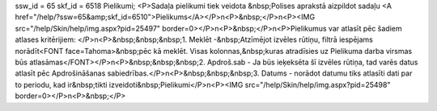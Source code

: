 ssw_id = 65skf_id = 6518Pielikumi;<P>Sadaļa pielikumi tiek veidota &nbsp;Polises aprakstā aizpildot sadaļu <A href="/help/?ssw=65&amp;skf_id=6510">Pielikums</A></P>\n<P>&nbsp;</P>\n<P><IMG src="/help/Skin/help/img.aspx?pid=25497" border=0></P>\n<P>&nbsp;</P>\n<P>Pielikumus var atlasīt pēc šadiem atlases kritērijiem: </P>\n<P>&nbsp;&nbsp;&nbsp;1. Meklēt -&nbsp;Atzīmējot izvēles rūtiņu, filtrā iespējams norādīt<FONT face=Tahoma>&nbsp;pēc kā meklēt. Visas kolonnas,&nbsp;kuras atradīsies uz Pielikuma darba virsmas būs atlasāmas</FONT></P>\n<P>&nbsp;&nbsp;&nbsp;2. Apdroš.sab - Ja būs ieķeksēta šī izvēles rūtiņa, tad varēs datus atlasīt pēc Apdrošināšanas sabiedrības.</P>\n<P>&nbsp;&nbsp;&nbsp;3. Datums - norādot datumu tiks atlasīti dati par to periodu, kad ir&nbsp;tikti izveidoti&nbsp;Pielikumi</P>\n<P><IMG src="/help/Skin/help/img.aspx?pid=25498" border=0></P>\n<P>&nbsp;</P>